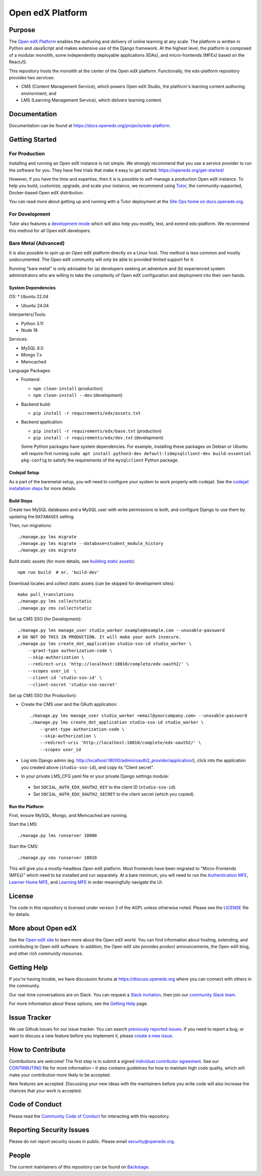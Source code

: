 Open edX Platform
#################
| |License: AGPL v3| |Status| |Python CI|

.. |License: AGPL v3| image:: https://img.shields.io/badge/License-AGPL_v3-blue.svg
  :target: https://www.gnu.org/licenses/agpl-3.0

.. |Python CI| image:: https://github.com/openedx/edx-platform/actions/workflows/unit-tests.yml/badge.svg
  :target: https://github.com/openedx/edx-platform/actions/workflows/unit-tests.yml

.. |Status| image:: https://img.shields.io/badge/status-maintained-31c653

Purpose
*******
The `Open edX Platform <https://openedx.org>`_ enables the authoring and
delivery of online learning at any scale.  The platform is written in
Python and JavaScript and makes extensive use of the Django
framework. At the highest level, the platform is composed of a
modular monolith, some independently deployable applications (IDAs), and
micro-frontends (MFEs) based on the ReactJS.

This repository hosts the monolith at the center of the Open edX
platform.  Functionally, the edx-platform repository provides two services:

* CMS (Content Management Service), which powers Open edX Studio, the platform's learning content authoring environment; and
* LMS (Learning Management Service), which delivers learning content.

Documentation
*************

Documentation can be found at https://docs.openedx.org/projects/edx-platform.

Getting Started
***************

For Production
==============

Installing and running an Open edX instance is not simple.  We strongly
recommend that you use a service provider to run the software for you.  They
have free trials that make it easy to get started:
https://openedx.org/get-started/

However, if you have the time and expertise, then it is is possible to
self-manage a production Open edX instance. To help you build, customize,
upgrade, and scale your instance, we recommend using `Tutor`_, the
community-supported, Docker-based Open edX distribution.

You can read more about getting up and running with a Tutor deployment
at the `Site Ops home on docs.openedx.org`_.

For Development
===============

Tutor also features a `development mode`_ which will also help you modify,
test, and extend edx-platform. We recommend this method for all Open edX
developers.

Bare Metal (Advanced)
=====================

It is also possible to spin up an Open edX platform directly on a Linux host.
This method is less common and mostly undocumented. The Open edX community will
only be able to provided limited support for it.

Running "bare metal" is only advisable for (a) developers seeking an
adventure and (b) experienced system administrators who are willing to take the
complexity of Open edX configuration and deployment into their own hands.

System Dependencies
-------------------

OS:
* Ubuntu 22.04

* Ubuntu 24.04

Interperters/Tools:

* Python 3.11

* Node 18

Services:

* MySQL 8.0

* Mongo 7.x

* Memcached

Language Packages:

* Frontend:

  - ``npm clean-install`` (production)
  - ``npm clean-install --dev`` (development)

* Backend build:

  - ``pip install -r requirements/edx/assets.txt``

* Backend application:

  - ``pip install -r requirements/edx/base.txt`` (production)
  - ``pip install -r requirements/edx/dev.txt`` (development)

  Some Python packages have system dependencies. For example, installing these packages on Debian or Ubuntu will require first running ``sudo apt install python3-dev default-libmysqlclient-dev build-essential pkg-config`` to satisfy the requirements of the ``mysqlclient`` Python package.

Codejail Setup
--------------

As a part of the baremetal setup, you will need to configure your system to
work properly with codejail.  See the `codejail installation steps`_ for more
details.

.. _codejail installation steps: https://github.com/openedx/codejail?tab=readme-ov-file#installation

Build Steps
-----------

Create two MySQL databases and a MySQL user with write permissions to both, and configure
Django to use them by updating the ``DATABASES`` setting.

Then, run migrations::

  ./manage.py lms migrate
  ./manage.py lms migrate --database=student_module_history
  ./manage.py cms migrate

Build static assets (for more details, see `building static
assets`_)::

  npm run build  # or, 'build-dev'

Download locales and collect static assets (can be skipped for development
sites)::

  make pull_translations
  ./manage.py lms collectstatic
  ./manage.py cms collectstatic

Set up CMS SSO (for Development)::

  ./manage.py lms manage_user studio_worker example@example.com --unusable-password
  # DO NOT DO THIS IN PRODUCTION. It will make your auth insecure.
  ./manage.py lms create_dot_application studio-sso-id studio_worker \
      --grant-type authorization-code \
      --skip-authorization \
      --redirect-uris 'http://localhost:18010/complete/edx-oauth2/' \
      --scopes user_id  \
      --client-id 'studio-sso-id' \
      --client-secret 'studio-sso-secret'

Set up CMS SSO (for Production):

* Create the CMS user and the OAuth application::

    ./manage.py lms manage_user studio_worker <email@yourcompany.com> --unusable-password
    ./manage.py lms create_dot_application studio-sso-id studio_worker \
        --grant-type authorization-code \
        --skip-authorization \
        --redirect-uris 'http://localhost:18010/complete/edx-oauth2/' \
        --scopes user_id

* Log into Django admin (eg. http://localhost:18000/admin/oauth2_provider/application/),
  click into the application you created above (``studio-sso-id``), and copy its "Client secret".
* In your private LMS_CFG yaml file or your private Django settings module:

 * Set ``SOCIAL_AUTH_EDX_OAUTH2_KEY`` to the client ID (``studio-sso-id``).
 * Set ``SOCIAL_AUTH_EDX_OAUTH2_SECRET`` to the client secret (which you copied).
Run the Platform
----------------

First, ensure MySQL, Mongo, and Memcached are running.

Start the LMS::

  ./manage.py lms runserver 18000

Start the CMS::

  ./manage.py cms runserver 18010

This will give you a mostly-headless Open edX platform. Most frontends have
been migrated to "Micro-Frontends (MFEs)" which need to be installed and run
separately. At a bare minimum, you will need to run the `Authentication MFE`_,
`Learner Home MFE`_, and `Learning MFE`_ in order meaningfully navigate the UI.

.. _Tutor: https://github.com/overhangio/tutor
.. _Site Ops home on docs.openedx.org: https://docs.openedx.org/en/latest/site_ops/index.html
.. _development mode: https://docs.tutor.edly.io/dev.html
.. _building static assets: ./docs/references/static-assets.rst
.. _Authentication MFE: https://github.com/openedx/frontend-app-authn/
.. _Learner Home MFE: https://github.com/openedx/frontend-app-learner-dashboard
.. _Learning MFE: https://github.com/openedx/frontend-app-learning/

License
*******

The code in this repository is licensed under version 3 of the AGPL
unless otherwise noted. Please see the `LICENSE`_ file for details.

.. _LICENSE: https://github.com/openedx/edx-platform/blob/master/LICENSE


More about Open edX
*******************

See the `Open edX site`_ to learn more about the Open edX world. You can find
information about hosting, extending, and contributing to Open edX software. In
addition, the Open edX site provides product announcements, the Open edX blog,
and other rich community resources.

.. _Open edX site: https://openedx.org


Getting Help
************

If you're having trouble, we have discussion forums at
https://discuss.openedx.org where you can connect with others in the community.

Our real-time conversations are on Slack. You can request a `Slack
invitation`_, then join our `community Slack team`_.

For more information about these options, see the `Getting Help`_ page.

.. _Slack invitation: https://openedx.org/slack
.. _community Slack team: http://openedx.slack.com/
.. _Getting Help: https://openedx.org/getting-help


Issue Tracker
*************

We use Github Issues for our issue tracker. You can search
`previously reported issues`_.  If you need to report a bug, or want to discuss
a new feature before you implement it, please `create a new issue`_.

.. _previously reported issues: https://github.com/openedx/edx-platform/issues
.. _create a new issue: https://github.com/openedx/edx-platform/issues/new/choose


How to Contribute
*****************

Contributions are welcome! The first step is to submit a signed
`individual contributor agreement`_.  See our `CONTRIBUTING`_ file for more
information – it also contains guidelines for how to maintain high code
quality, which will make your contribution more likely to be accepted.

New features are accepted. Discussing your new ideas with the maintainers
before you write code will also increase the chances that your work is accepted.

Code of Conduct
***************

Please read the `Community Code of Conduct`_ for interacting with this repository.

Reporting Security Issues
*************************

Please do not report security issues in public. Please email
security@openedx.org.

.. _individual contributor agreement: https://openedx.org/cla
.. _CONTRIBUTING: https://github.com/openedx/.github/blob/master/CONTRIBUTING.md
.. _Community Code of Conduct: https://openedx.org/code-of-conduct/

People
******

The current maintainers of this repository can be found on `Backstage`_.

.. _Backstage: https://backstage.openedx.org/catalog/default/component/edx-platform

